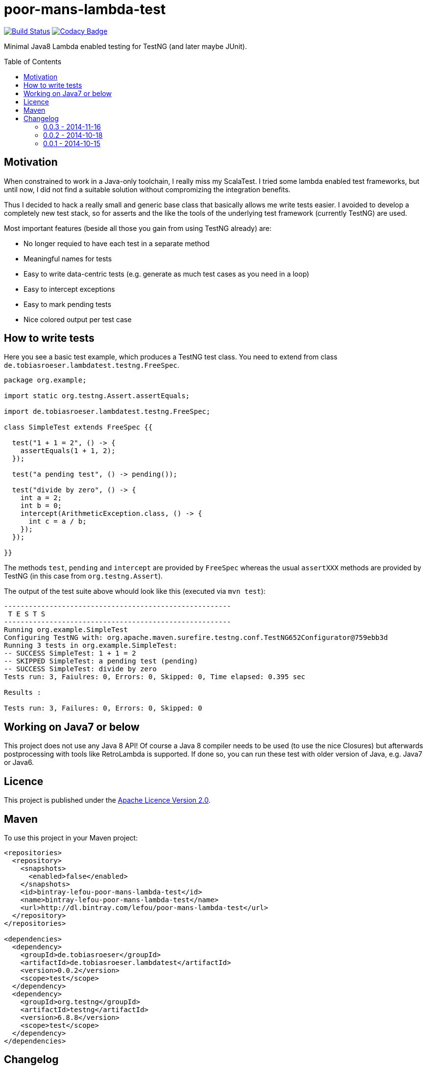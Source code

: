 = poor-mans-lambda-test
:toc:
:toc-placement: preamble
:lambdatestversion: 0.0.2

image:https://travis-ci.org/lefou/poor-mans-lambda-test.svg?branch=master["Build Status", link="https://travis-ci.org/lefou/poor-mans-lambda-test"]
image:https://www.codacy.com/project/badge/b05b1dc99f98423eb05862de7fcf3662["Codacy Badge", link="https://www.codacy.com/public/lepetitfou_3463/poor-mans-lambda-test"]

Minimal Java8 Lambda enabled testing for TestNG (and later maybe JUnit).

== Motivation

When constrained to work in a Java-only toolchain, I really miss my ScalaTest.
I tried some lambda enabled test frameworks, but until now,
I did not find a suitable solution without compromizing the integration benefits.

Thus I decided to hack a really small and generic base class that basically allows me write tests easier.
I avoided to develop a completely new test stack,
so for asserts and the like the tools of the underlying test framework (currently TestNG) are used. 

Most important features (beside all those you gain from using TestNG already) are:

* No longer requied to have each test in a separate method
* Meaningful names for tests
* Easy to write data-centric tests (e.g. generate as much test cases as you need in a loop)
* Easy to intercept exceptions
* Easy to mark pending tests
* Nice colored output per test case


== How to write tests

Here you see a basic test example, which produces a TestNG test class.
You need to extend from class `de.tobiasroeser.lambdatest.testng.FreeSpec`.

[source,java]
----
package org.example;

import static org.testng.Assert.assertEquals;

import de.tobiasroeser.lambdatest.testng.FreeSpec;

class SimpleTest extends FreeSpec {{

  test("1 + 1 = 2", () -> {
    assertEquals(1 + 1, 2);
  });

  test("a pending test", () -> pending());

  test("divide by zero", () -> {
    int a = 2;
    int b = 0;
    intercept(ArithmeticException.class, () -> {
      int c = a / b;
    });
  });

}}
----

The methods `test`, `pending` and `intercept` are provided by `FreeSpec`
whereas the usual `assertXXX` methods are provided by TestNG (in this case from `org.testng.Assert`).

The output of the test suite above whould look like this (executed via `mvn test`):

----
-------------------------------------------------------
 T E S T S
-------------------------------------------------------
Running org.example.SimpleTest
Configuring TestNG with: org.apache.maven.surefire.testng.conf.TestNG652Configurator@759ebb3d
Running 3 tests in org.example.SimpleTest:
-- SUCCESS SimpleTest: 1 + 1 = 2
-- SKIPPED SimpleTest: a pending test (pending)
-- SUCCESS SimpleTest: divide by zero
Tests run: 3, Faiulres: 0, Errors: 0, Skipped: 0, Time elapsed: 0.395 sec

Results :

Tests run: 3, Failures: 0, Errors: 0, Skipped: 0
----

== Working on Java7 or below

This project does not use any Java 8 API!
Of course a Java 8 compiler needs to be used (to use the nice Closures) but afterwards postprocessing with tools like RetroLambda is supported.
If done so, you can run these test with older version of Java, e.g. Java7 or Java6.


== Licence

This project is published under the http://www.apache.org/licenses/LICENSE-2.0.txt[Apache Licence Version 2.0].

== Maven

To use this project in your Maven project:

[source,xml]
----
<repositories>
  <repository>
    <snapshots>
      <enabled>false</enabled>
    </snapshots>
    <id>bintray-lefou-poor-mans-lambda-test</id>
    <name>bintray-lefou-poor-mans-lambda-test</name>
    <url>http://dl.bintray.com/lefou/poor-mans-lambda-test</url>
  </repository>
</repositories>

<dependencies>
  <dependency>
    <groupId>de.tobiasroeser</groupId>
    <artifactId>de.tobiasroeser.lambdatest</artifactId>
    <version>0.0.2</version>
    <scope>test</scope>
  </dependency>
  <dependency>
    <groupId>org.testng</groupId>
    <artifactId>testng</artifactId>
    <version>6.8.8</version>
    <scope>test</scope>
  </dependency>
</dependencies>
----

== Changelog

=== 0.0.3 - 2014-11-16

* Fixed issue with missapplied close of STDOUT stream
* Fixed bug preventing from TestNG seeing pending tests as skipped
* de.tobiasroeser.lambdatest.testng.FreeSpec class no longer inherits org.testng.Assert

=== 0.0.2 - 2014-10-18

* Colored output
* Added support to match exception messages with regex in intecept

=== 0.0.1 - 2014-10-15

* First release
